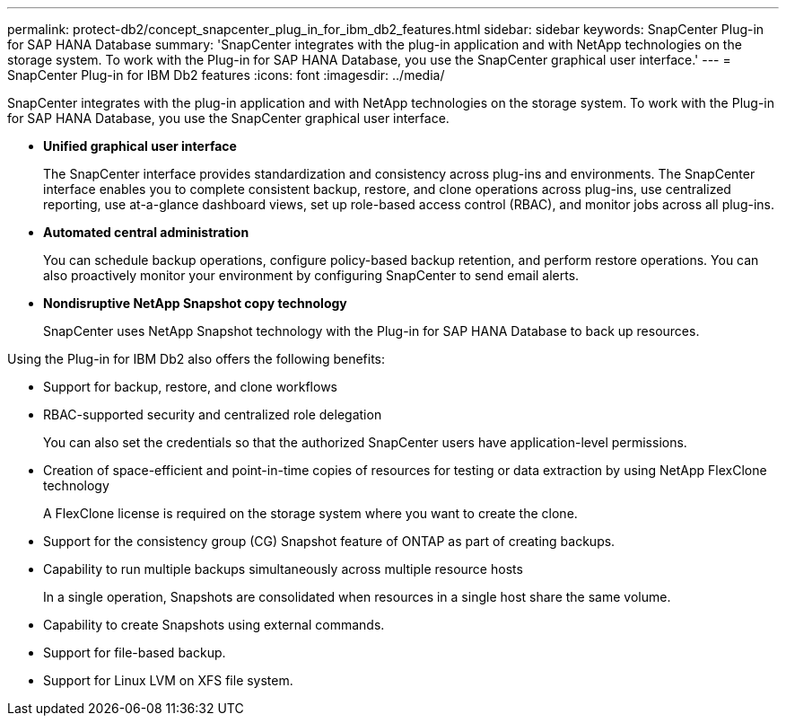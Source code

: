 ---
permalink: protect-db2/concept_snapcenter_plug_in_for_ibm_db2_features.html
sidebar: sidebar
keywords: SnapCenter Plug-in for SAP HANA Database
summary: 'SnapCenter integrates with the plug-in application and with NetApp technologies on the storage system. To work with the Plug-in for SAP HANA Database, you use the SnapCenter graphical user interface.'
---
= SnapCenter Plug-in for IBM Db2 features
:icons: font
:imagesdir: ../media/

[.lead]
SnapCenter integrates with the plug-in application and with NetApp technologies on the storage system. To work with the Plug-in for SAP HANA Database, you use the SnapCenter graphical user interface.

* *Unified graphical user interface*
+
The SnapCenter interface provides standardization and consistency across plug-ins and environments. The SnapCenter interface enables you to complete consistent backup, restore, and clone operations across plug-ins, use centralized reporting, use at-a-glance dashboard views, set up role-based access control (RBAC), and monitor jobs across all plug-ins.

* *Automated central administration*
+
You can schedule backup operations, configure policy-based backup retention, and perform restore operations. You can also proactively monitor your environment by configuring SnapCenter to send email alerts.

* *Nondisruptive NetApp Snapshot copy technology*
+
SnapCenter uses NetApp Snapshot technology with the Plug-in for SAP HANA Database to back up resources.

Using the Plug-in for IBM Db2 also offers the following benefits:

* Support for backup, restore, and clone workflows
* RBAC-supported security and centralized role delegation
+
You can also set the credentials so that the authorized SnapCenter users have application-level permissions.

* Creation of space-efficient and point-in-time copies of resources for testing or data extraction by using NetApp FlexClone technology
+
A FlexClone license is required on the storage system where you want to create the clone.

* Support for the consistency group (CG) Snapshot feature of ONTAP as part of creating backups.
* Capability to run multiple backups simultaneously across multiple resource hosts
+
In a single operation, Snapshots are consolidated when resources in a single host share the same volume.

* Capability to create Snapshots using external commands.
* Support for file-based backup.
* Support for Linux LVM on XFS file system.

